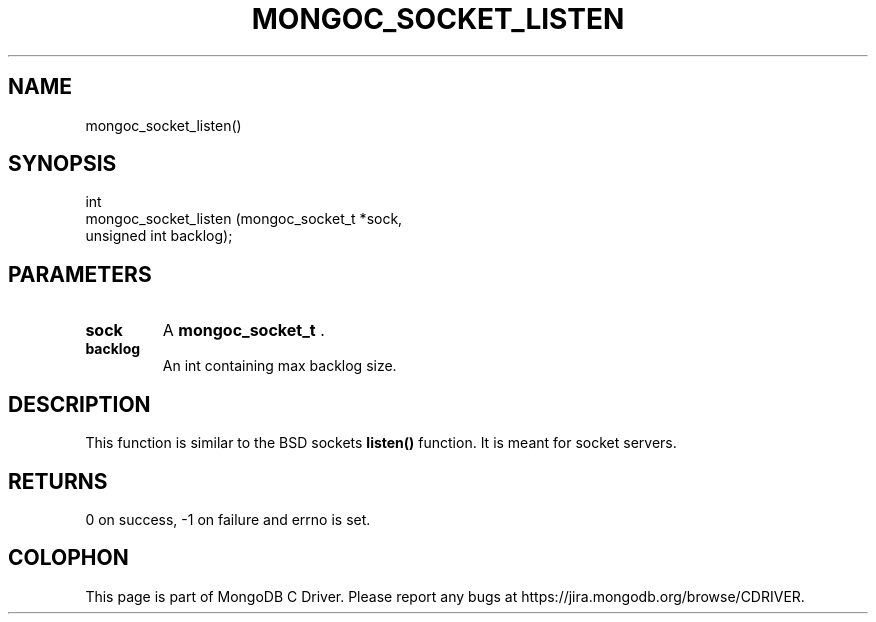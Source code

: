 .\" This manpage is Copyright (C) 2014 MongoDB, Inc.
.\" 
.\" Permission is granted to copy, distribute and/or modify this document
.\" under the terms of the GNU Free Documentation License, Version 1.3
.\" or any later version published by the Free Software Foundation;
.\" with no Invariant Sections, no Front-Cover Texts, and no Back-Cover Texts.
.\" A copy of the license is included in the section entitled "GNU
.\" Free Documentation License".
.\" 
.TH "MONGOC_SOCKET_LISTEN" "3" "2014-05-16" "MongoDB C Driver"
.SH NAME
mongoc_socket_listen()
.SH "SYNOPSIS"

.nf
.nf
int
mongoc_socket_listen (mongoc_socket_t *sock,
                      unsigned int     backlog);
.fi
.fi

.SH "PARAMETERS"

.TP
.B sock
A
.BR mongoc_socket_t
\&.
.LP
.TP
.B backlog
An int containing max backlog size.
.LP

.SH "DESCRIPTION"

This function is similar to the BSD sockets
.B listen()
function. It is meant for socket servers.

.SH "RETURNS"

0 on success, -1 on failure and errno is set.


.BR
.SH COLOPHON
This page is part of MongoDB C Driver.
Please report any bugs at
\%https://jira.mongodb.org/browse/CDRIVER.